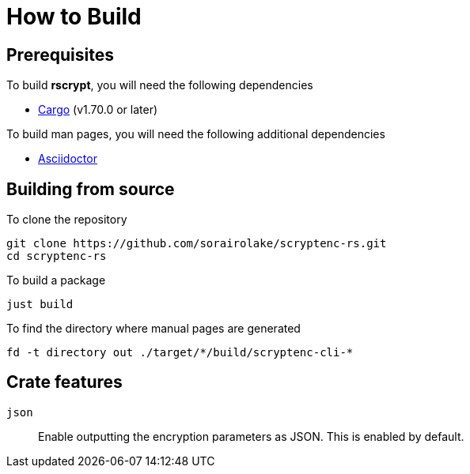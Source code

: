 // SPDX-FileCopyrightText: 2022 Shun Sakai
//
// SPDX-License-Identifier: GPL-3.0-or-later

= How to Build

== Prerequisites

.To build *rscrypt*, you will need the following dependencies
* https://doc.rust-lang.org/stable/cargo/[Cargo] (v1.70.0 or later)

.To build man pages, you will need the following additional dependencies
* https://asciidoctor.org/[Asciidoctor]

== Building from source

.To clone the repository
[source,shell]
----
git clone https://github.com/sorairolake/scryptenc-rs.git
cd scryptenc-rs
----

.To build a package
[source,shell]
----
just build
----

.To find the directory where manual pages are generated
[source,shell]
----
fd -t directory out ./target/*/build/scryptenc-cli-*
----

== Crate features

`json`::

  Enable outputting the encryption parameters as JSON. This is enabled by
  default.
